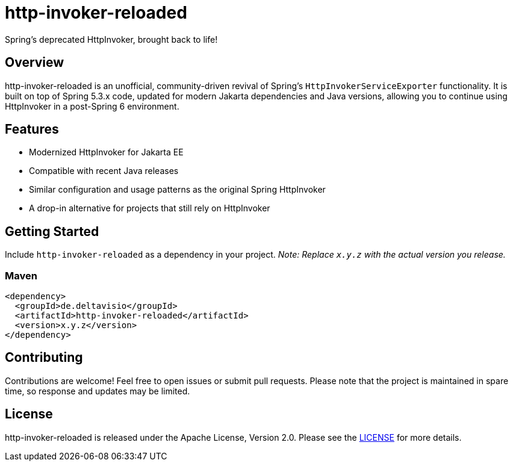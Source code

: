 = http-invoker-reloaded
Spring's deprecated HttpInvoker, brought back to life!

== Overview
http-invoker-reloaded is an unofficial, community-driven revival of Spring’s `HttpInvokerServiceExporter` functionality. It is built on top of Spring 5.3.x code, updated for modern Jakarta dependencies and Java versions, allowing you to continue using HttpInvoker in a post-Spring 6 environment.

== Features
- Modernized HttpInvoker for Jakarta EE
- Compatible with recent Java releases
- Similar configuration and usage patterns as the original Spring HttpInvoker
- A drop-in alternative for projects that still rely on HttpInvoker

== Getting Started
Include `http-invoker-reloaded` as a dependency in your project. _Note: Replace `x.y.z` with the actual version you release._

=== Maven
----
<dependency>
  <groupId>de.deltavisio</groupId>
  <artifactId>http-invoker-reloaded</artifactId>
  <version>x.y.z</version>
</dependency>
----

== Contributing
Contributions are welcome! Feel free to open issues or submit pull requests. Please note that the project is maintained in spare time, so response and updates may be limited.

== License
http-invoker-reloaded is released under the Apache License, Version 2.0.  
Please see the link:https://www.apache.org/licenses/LICENSE-2.0[LICENSE] for more details.

